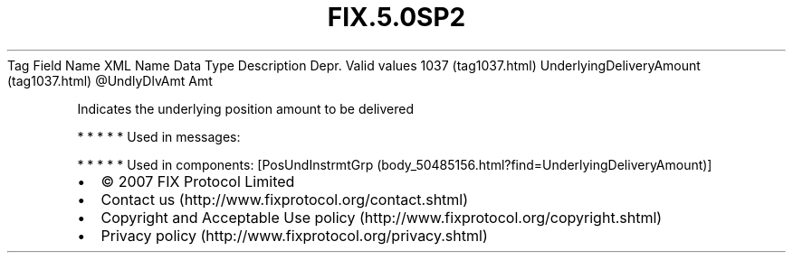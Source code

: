 .TH FIX.5.0SP2 "" "" "Tag #1037"
Tag
Field Name
XML Name
Data Type
Description
Depr.
Valid values
1037 (tag1037.html)
UnderlyingDeliveryAmount (tag1037.html)
\@UndlyDlvAmt
Amt
.PP
Indicates the underlying position amount to be delivered
.PP
   *   *   *   *   *
Used in messages:
.PP
   *   *   *   *   *
Used in components:
[PosUndInstrmtGrp (body_50485156.html?find=UnderlyingDeliveryAmount)]

.PD 0
.P
.PD

.PP
.PP
.IP \[bu] 2
© 2007 FIX Protocol Limited
.IP \[bu] 2
Contact us (http://www.fixprotocol.org/contact.shtml)
.IP \[bu] 2
Copyright and Acceptable Use policy (http://www.fixprotocol.org/copyright.shtml)
.IP \[bu] 2
Privacy policy (http://www.fixprotocol.org/privacy.shtml)
